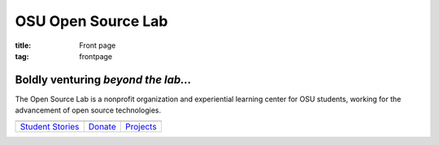 OSU Open Source Lab
===================
:title: Front page
:tag: frontpage

Boldly venturing *beyond the lab...*
------------------------------------

The Open Source Lab is a nonprofit organization and experiential learning center
for OSU students, working for the advancement of open source technologies.

============================================ ============================================  ============================================
.. image:: /images/FrontPageCircleImage1.png .. image:: /images/FrontPageCircleImage2.png  .. image:: /images/FrontPageCircleImage3.png
`Student Stories`_                           `Donate`_                                     `Projects`_
============================================ ============================================  ============================================


.. _Student Stories: /students
.. _Donate: /donate
.. _Projects: /services
